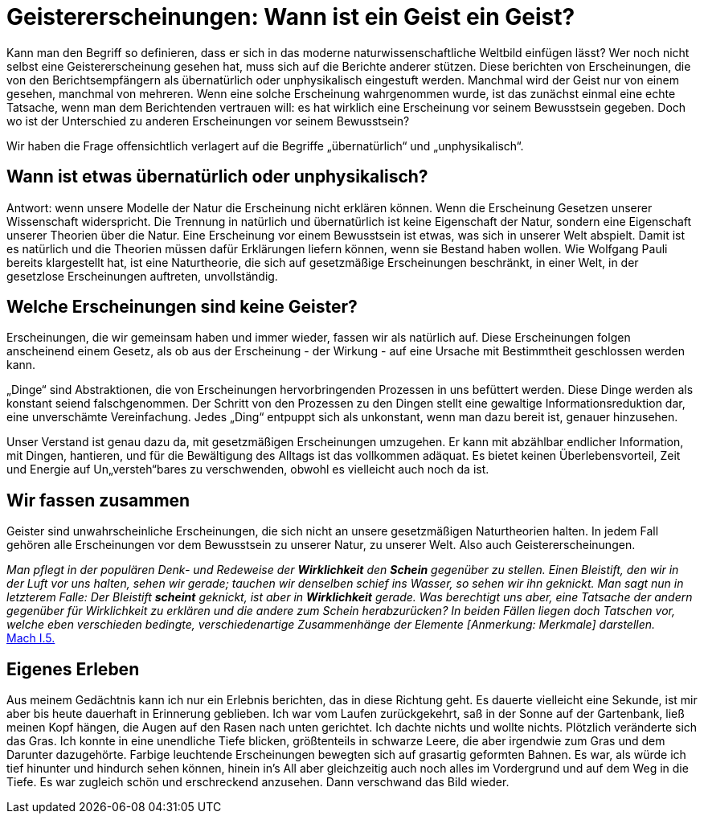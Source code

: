 # Geistererscheinungen: Wann ist ein Geist ein Geist?

Kann man den Begriff so definieren, dass er sich in das moderne naturwissenschaftliche Weltbild einfügen lässt? 
Wer noch nicht selbst eine Geistererscheinung gesehen hat, muss sich auf die Berichte anderer stützen. 
Diese berichten von Erscheinungen, die von den Berichtsempfängern als übernatürlich oder unphysikalisch eingestuft werden. 
Manchmal wird der Geist nur von einem gesehen, manchmal von mehreren. 
Wenn eine solche Erscheinung wahrgenommen wurde, ist das zunächst einmal eine echte Tatsache, wenn man dem Berichtenden vertrauen will: 
es hat wirklich eine Erscheinung vor seinem Bewusstsein gegeben. Doch wo ist der Unterschied zu anderen Erscheinungen vor seinem Bewusstsein?

Wir haben die Frage offensichtlich verlagert auf die Begriffe „übernatürlich“ und „unphysikalisch“. 

## Wann ist etwas übernatürlich oder unphysikalisch?

Antwort: wenn unsere Modelle der Natur die Erscheinung nicht erklären können. 
Wenn die Erscheinung Gesetzen unserer Wissenschaft widerspricht. 
Die Trennung in natürlich und übernatürlich ist keine Eigenschaft der Natur, sondern eine Eigenschaft unserer Theorien über die Natur. 
Eine Erscheinung vor einem Bewusstsein ist etwas, was sich in unserer Welt abspielt. 
Damit ist es natürlich und die Theorien müssen dafür Erklärungen liefern können, wenn sie Bestand haben wollen.
Wie Wolfgang Pauli bereits klargestellt hat, ist eine Naturtheorie, die sich auf gesetzmäßige Erscheinungen beschränkt, 
in einer Welt, in der gesetzlose Erscheinungen auftreten, unvollständig.

## Welche Erscheinungen sind keine Geister?

Erscheinungen, die wir gemeinsam haben und immer wieder, fassen wir als natürlich auf. 
Diese Erscheinungen folgen anscheinend einem Gesetz, als ob aus der Erscheinung - der Wirkung - auf eine Ursache mit Bestimmtheit geschlossen werden kann. 

„Dinge“ sind Abstraktionen, die von Erscheinungen hervorbringenden Prozessen in uns befüttert werden. Diese Dinge werden als konstant seiend falschgenommen. 
Der Schritt von den Prozessen zu den Dingen stellt eine gewaltige Informationsreduktion dar,
eine unverschämte Vereinfachung. Jedes „Ding“ entpuppt sich als unkonstant, wenn man dazu bereit ist, genauer hinzusehen.

Unser Verstand ist genau dazu da, mit gesetzmäßigen Erscheinungen umzugehen. Er kann mit abzählbar endlicher Information, mit Dingen, 
hantieren, und für die Bewältigung des Alltags ist das vollkommen adäquat.
Es bietet keinen Überlebensvorteil, Zeit und Energie auf Un„versteh“bares zu verschwenden, obwohl es vielleicht auch noch da ist.

## Wir fassen zusammen

Geister sind unwahrscheinliche Erscheinungen, die sich nicht an unsere gesetzmäßigen Naturtheorien halten. 
In jedem Fall gehören alle Erscheinungen vor dem Bewusstsein zu unserer Natur, zu unserer Welt. Also auch Geistererscheinungen.

_Man pflegt in der populären Denk- und Redeweise der *Wirklichkeit* den *Schein* gegenüber zu stellen. 
Einen Bleistift, den wir in der Luft vor uns halten, sehen wir gerade; tauchen wir denselben schief ins Wasser, so sehen wir ihn geknickt. 
Man sagt nun in letzterem Falle: Der Bleistift *scheint* geknickt, ist aber in *Wirklichkeit* gerade. 
Was berechtigt uns aber, eine Tatsache der andern gegenüber für Wirklichkeit zu erklären und die andere zum Schein herabzurücken? 
In beiden Fällen liegen doch Tatschen vor, welche eben verschieden bedingte, verschiedenartige Zusammenhänge der Elemente [Anmerkung: Merkmale] darstellen._ +
xref:Quellen#Mach[Mach I.5.]

## Eigenes Erleben

Aus meinem Gedächtnis kann ich nur ein Erlebnis berichten, das in diese Richtung geht. 
Es dauerte vielleicht eine Sekunde, ist mir aber bis heute dauerhaft in Erinnerung geblieben. 
Ich war vom Laufen zurückgekehrt, saß in der Sonne auf der Gartenbank, ließ meinen Kopf hängen, die Augen auf den Rasen nach unten gerichtet. Ich dachte nichts und wollte nichts. Plötzlich veränderte sich das Gras. Ich konnte in eine unendliche Tiefe blicken, größtenteils in schwarze Leere, die aber irgendwie zum Gras und dem Darunter dazugehörte. Farbige leuchtende Erscheinungen bewegten sich auf grasartig geformten Bahnen. Es war, als würde ich tief hinunter und hindurch sehen können, hinein in's All aber gleichzeitig auch noch alles im Vordergrund und auf dem Weg in die Tiefe. Es war zugleich schön und erschreckend anzusehen. Dann verschwand das Bild wieder.
